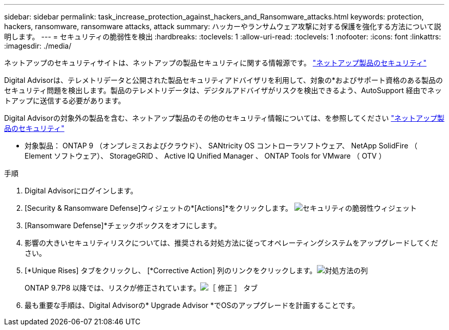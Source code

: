 ---
sidebar: sidebar 
permalink: task_increase_protection_against_hackers_and_Ransomware_attacks.html 
keywords: protection, hackers, ransomware, ransomware attacks, attack 
summary: ハッカーやランサムウェア攻撃に対する保護を強化する方法について説明します。 
---
= セキュリティの脆弱性を検出
:hardbreaks:
:toclevels: 1
:allow-uri-read: 
:toclevels: 1
:nofooter: 
:icons: font
:linkattrs: 
:imagesdir: ./media/


[role="lead"]
ネットアップのセキュリティサイトは、ネットアップの製品セキュリティに関する情報源です。 link:https://security.netapp.com["ネットアップ製品のセキュリティ"^]

Digital Advisorは、テレメトリデータと公開された製品セキュリティアドバイザリを利用して、対象の*およびサポート資格のある製品のセキュリティ問題を検出します。製品のテレメトリデータは、デジタルアドバイザがリスクを検出できるよう、AutoSupport 経由でネットアップに送信する必要があります。

Digital Advisorの対象外の製品を含む、ネットアップ製品のその他のセキュリティ情報については、を参照してください link:https://security.netapp.com["ネットアップ製品のセキュリティ"^]

* 対象製品： ONTAP 9 （オンプレミスおよびクラウド）、 SANtricity OS コントローラソフトウェア、 NetApp SolidFire （ Element ソフトウェア）、 StorageGRID 、 Active IQ Unified Manager 、 ONTAP Tools for VMware （ OTV ）

.手順
. Digital Advisorにログインします。
. [Security & Ransomware Defense]ウィジェットの*[Actions]*をクリックします。
image:Security_Image 2 Ransomware attacks.png["セキュリティの脆弱性ウィジェット"]
. [Ransomware Defense]*チェックボックスをオフにします。
. 影響の大きいセキュリティリスクについては、推奨される対処方法に従ってオペレーティングシステムをアップグレードしてください。
. [*Unique Rises] タブをクリックし、 [*Corrective Action] 列のリンクをクリックします。image:Corrective Action_Image 2 Ransomware attacks.png["対処方法の列"]
+
ONTAP 9.7P8 以降では、リスクが修正されています。image:Remediations_Image 3 Ransomware attacks.png["［ 修正 ］ タブ"]

. 最も重要な手順は、Digital Advisorの* Upgrade Advisor *でOSのアップグレードを計画することです。

